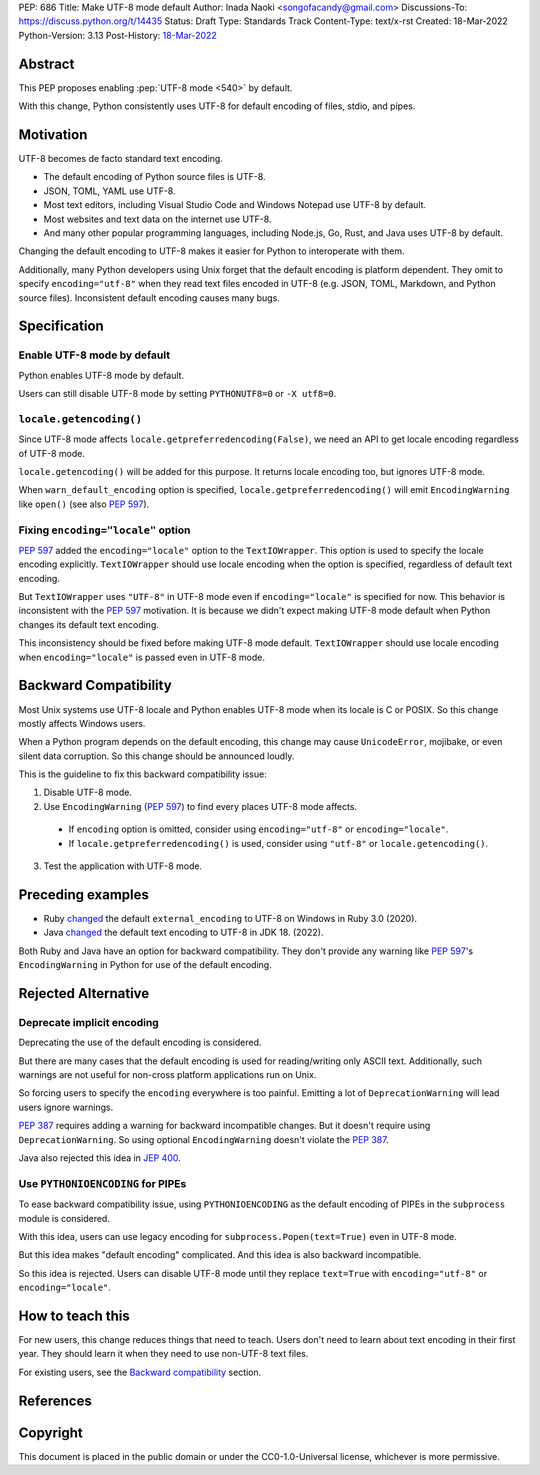 PEP: 686
Title: Make UTF-8 mode default
Author: Inada Naoki <songofacandy@gmail.com>
Discussions-To: https://discuss.python.org/t/14435
Status: Draft
Type: Standards Track
Content-Type: text/x-rst
Created: 18-Mar-2022
Python-Version: 3.13
Post-History: `18-Mar-2022 <https://discuss.python.org/t/14435>`__


Abstract
========

This PEP proposes enabling :pep:`UTF-8 mode <540>` by default.

With this change, Python consistently uses UTF-8 for default encoding of
files, stdio, and pipes.


Motivation
==========

UTF-8 becomes de facto standard text encoding.

* The default encoding of Python source files is UTF-8.
* JSON, TOML, YAML use UTF-8.
* Most text editors, including Visual Studio Code and Windows Notepad use
  UTF-8 by default.
* Most websites and text data on the internet use UTF-8.
* And many other popular programming languages, including Node.js, Go, Rust,
  and Java uses UTF-8 by default.

Changing the default encoding to UTF-8 makes it easier for Python to
interoperate with them.

Additionally, many Python developers using Unix forget that the default
encoding is platform dependent.
They omit to specify ``encoding="utf-8"`` when they read text files encoded
in UTF-8 (e.g. JSON, TOML, Markdown, and Python source files).
Inconsistent default encoding causes many bugs.


Specification
=============

Enable UTF-8 mode by default
----------------------------

Python enables UTF-8 mode by default.

Users can still disable UTF-8 mode by setting ``PYTHONUTF8=0`` or
``-X utf8=0``.


``locale.getencoding()``
------------------------

Since UTF-8 mode affects ``locale.getpreferredencoding(False)``,
we need an API to get locale encoding regardless of UTF-8 mode.

``locale.getencoding()`` will be added for this purpose.
It returns locale encoding too, but ignores UTF-8 mode.

When ``warn_default_encoding`` option is specified,
``locale.getpreferredencoding()`` will emit ``EncodingWarning`` like
``open()`` (see also :pep:`597`).


Fixing ``encoding="locale"`` option
-----------------------------------

:pep:`597` added the ``encoding="locale"`` option to the ``TextIOWrapper``.
This option is used to specify the locale encoding explicitly.
``TextIOWrapper`` should use locale encoding when the option is specified,
regardless of default text encoding.

But ``TextIOWrapper`` uses ``"UTF-8"`` in UTF-8 mode even if
``encoding="locale"`` is specified for now.
This behavior is inconsistent with the :pep:`597` motivation.
It is because we didn't expect making UTF-8 mode default when Python
changes its default text encoding.

This inconsistency should be fixed before making UTF-8 mode default.
``TextIOWrapper`` should use locale encoding when ``encoding="locale"`` is
passed even in UTF-8 mode.


Backward Compatibility
======================

Most Unix systems use UTF-8 locale and Python enables UTF-8 mode when its
locale is C or POSIX.
So this change mostly affects Windows users.

When a Python program depends on the default encoding, this change may cause
``UnicodeError``, mojibake, or even silent data corruption.
So this change should be announced loudly.

This is the guideline to fix this backward compatibility issue:

1. Disable UTF-8 mode.
2. Use ``EncodingWarning`` (:pep:`597`) to find every places UTF-8 mode
   affects.

  * If ``encoding`` option is omitted, consider using ``encoding="utf-8"``
    or ``encoding="locale"``.
  * If ``locale.getpreferredencoding()`` is used, consider using
    ``"utf-8"`` or ``locale.getencoding()``.

3. Test the application with UTF-8 mode.


Preceding examples
==================

* Ruby `changed <Feature #16604_>`__ the default ``external_encoding``
  to UTF-8 on Windows in Ruby 3.0 (2020).
* Java `changed <JEP 400_>`__ the default text encoding
  to UTF-8 in JDK 18. (2022).

Both Ruby and Java have an option for backward compatibility.
They don't provide any warning like :pep:`597`'s ``EncodingWarning``
in Python for use of the default encoding.


Rejected Alternative
====================

Deprecate implicit encoding
---------------------------

Deprecating the use of the default encoding is considered.

But there are many cases that the default encoding is used for reading/writing
only ASCII text.
Additionally, such warnings are not useful for non-cross platform applications
run on Unix.

So forcing users to specify the ``encoding`` everywhere is too painful.
Emitting a lot of ``DeprecationWarning`` will lead users ignore warnings.

:pep:`387` requires adding a warning for backward incompatible changes.
But it doesn't require using ``DeprecationWarning``.
So using optional ``EncodingWarning`` doesn't violate the :pep:`387`.

Java also rejected this idea in `JEP 400`_.


Use ``PYTHONIOENCODING`` for PIPEs
----------------------------------

To ease backward compatibility issue, using ``PYTHONIOENCODING`` as the
default encoding of PIPEs in the ``subprocess`` module is considered.

With this idea, users can use legacy encoding for
``subprocess.Popen(text=True)`` even in UTF-8 mode.

But this idea makes "default encoding" complicated.
And this idea is also backward incompatible.

So this idea is rejected. Users can disable UTF-8 mode until they replace
``text=True`` with ``encoding="utf-8"`` or ``encoding="locale"``.


How to teach this
=================

For new users, this change reduces things that need to teach.
Users don't need to learn about text encoding in their first year.
They should learn it when they need to use non-UTF-8 text files.

For existing users, see the `Backward compatibility`_ section.


References
==========

.. _Feature #16604: https://bugs.ruby-lang.org/issues/16604

.. _JEP 400: https://openjdk.java.net/jeps/400


Copyright
=========

This document is placed in the public domain or under the
CC0-1.0-Universal license, whichever is more permissive.
